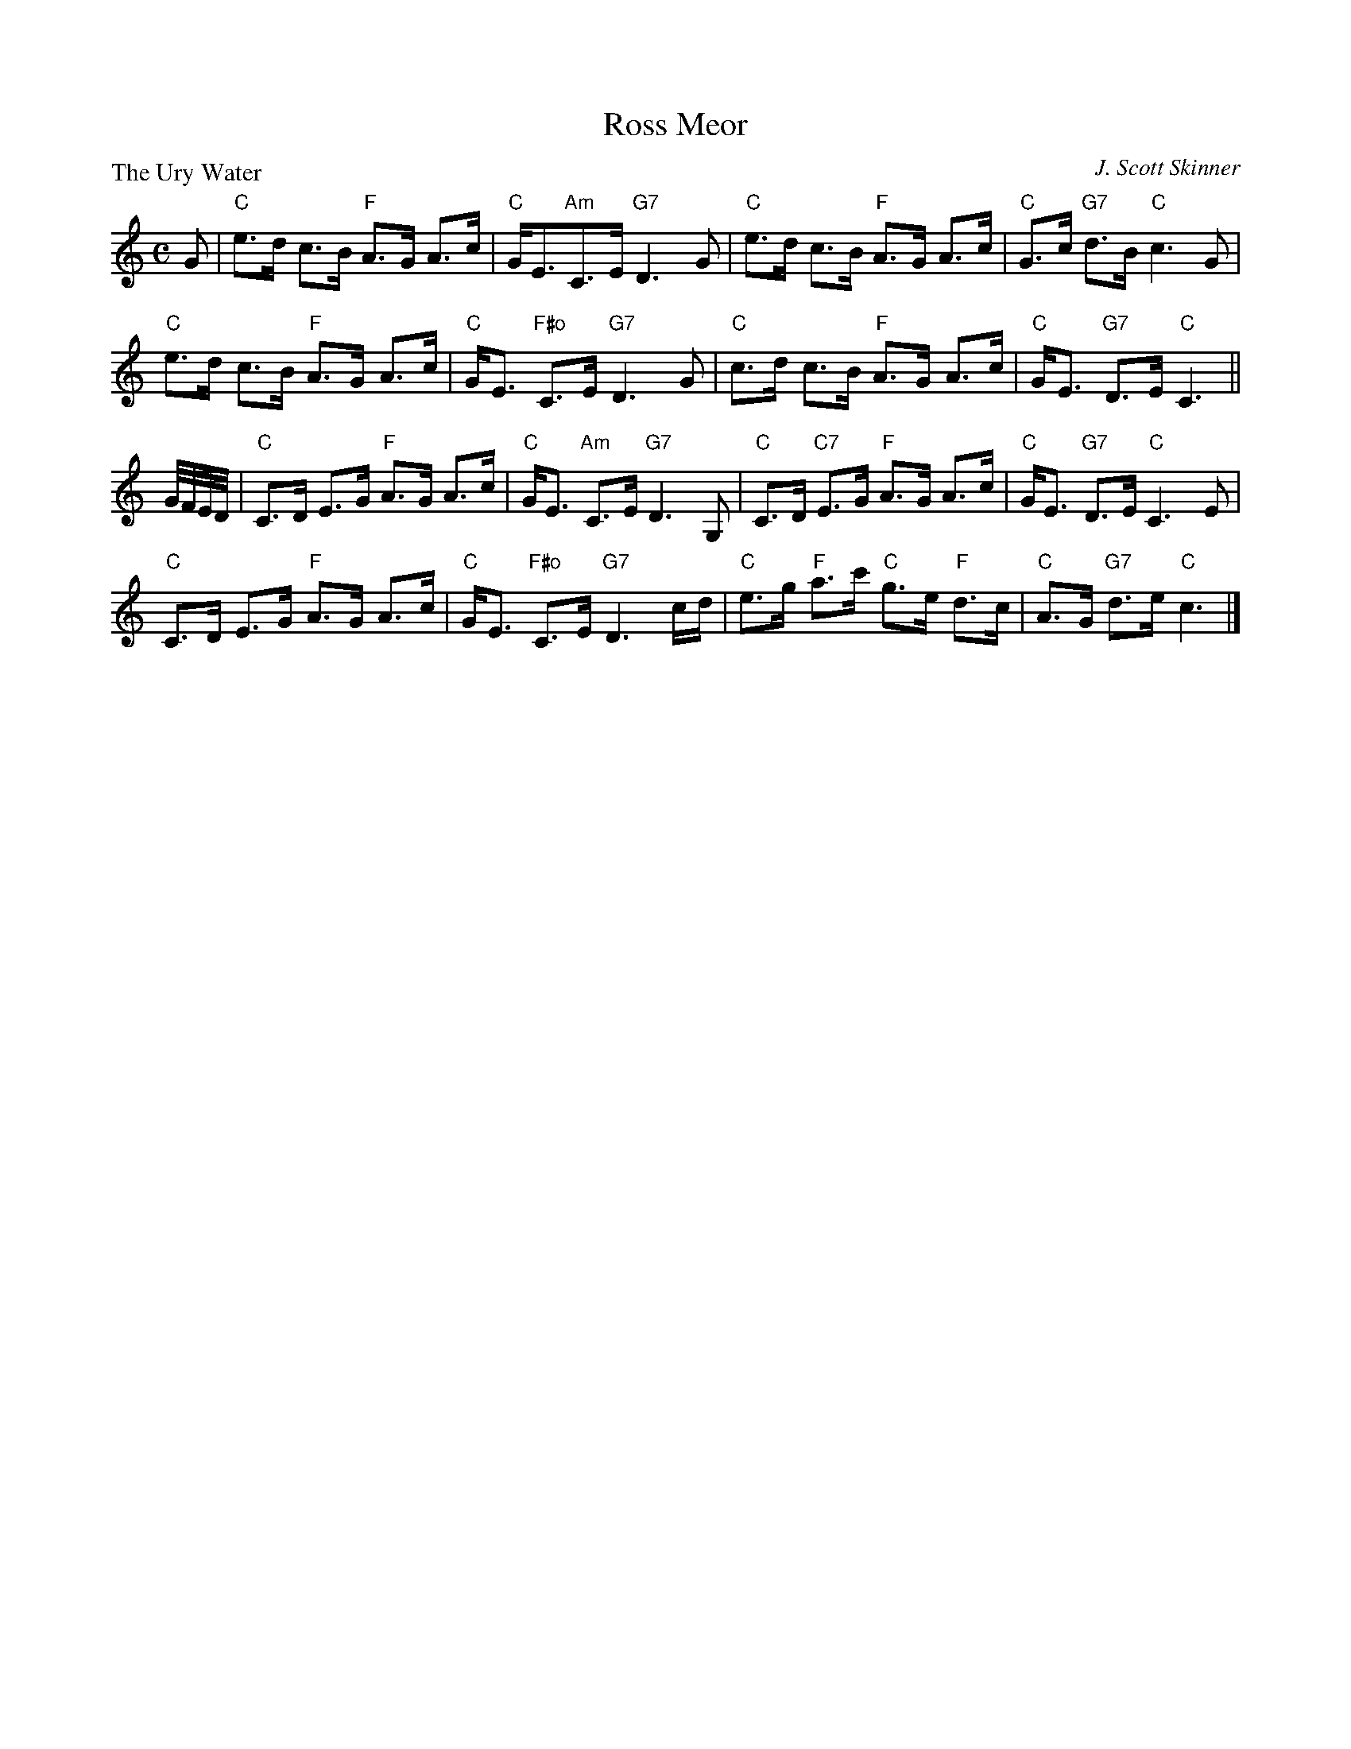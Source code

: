 X:2910
T:Ross Meor
P:The Ury Water
C:J. Scott Skinner
R:Strathspey (8x32)
B:RSCDS 29-10
Z:Anselm Lingnau <anselm@strathspey.org>
M:C
L:1/8
K:C
G|"C"e>d c>B "F"A>G A>c|"C"G<E"Am"C>E "G7"D3 G|\
  "C"e>d c>B "F"A>G A>c|"C"G>c "G7"d>B "C"c3 G|
  "C"e>d c>B "F"A>G A>c|"C"G<E "F#o"C>E "G7"D3 G|\
  "C"c>d c>B "F"A>G A>c|"C"G<E "G7"D>E "C"C3||
G//F//E//D//|"C"C>D E>G "F"A>G A>c|"C"G<E "Am"C>E "G7"D3 G,|\
  "C"C>D "C7"E>G "F"A>G A>c|"C"G<E "G7"D>E "C"C3 E|
  "C"C>D E>G "F"A>G A>c|"C"G<E "F#o"C>E "G7"D3 c/d/|\
  "C"e>g "F"a>c' "C"g>e "F"d>c|"C"A>G "G7"d>e "C"c3|]
